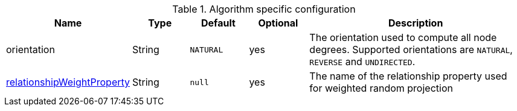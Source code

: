 .Algorithm specific configuration
[opts="header",cols="1,1,1m,1,4"]
|===
| Name                                                                             | Type          | Default         | Optional  | Description
| orientation                                                                      | String        | NATURAL         | yes       | The orientation used to compute all node degrees. Supported orientations are `NATURAL`, `REVERSE` and `UNDIRECTED`.
| <<common-configuration-relationship-weight-property, relationshipWeightProperty>> | String        | null            | yes       | The name of the relationship property used for weighted random projection
|===


